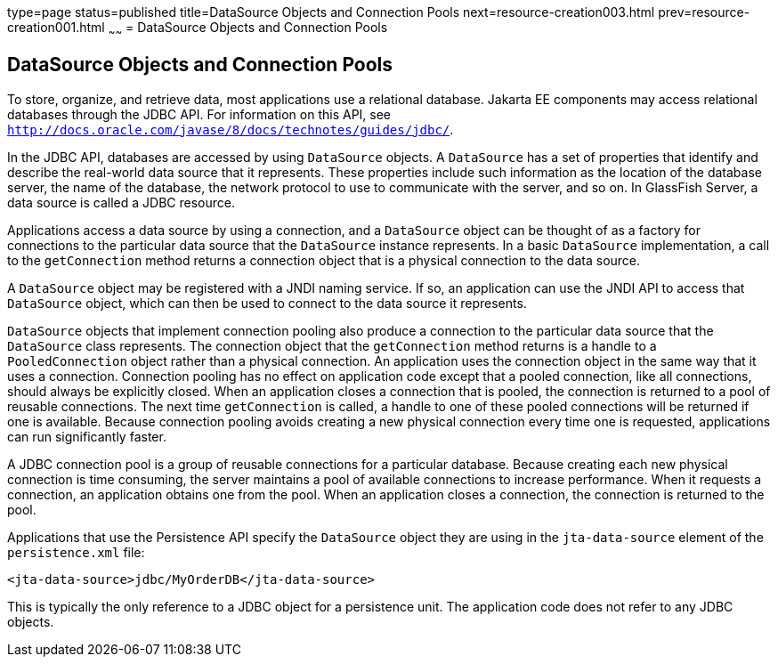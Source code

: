type=page
status=published
title=DataSource Objects and Connection Pools
next=resource-creation003.html
prev=resource-creation001.html
~~~~~~
= DataSource Objects and Connection Pools


[[BNCJJ]][[datasource-objects-and-connection-pools]]

DataSource Objects and Connection Pools
---------------------------------------

To store, organize, and retrieve data, most applications use a
relational database. Jakarta EE components may access relational
databases through the JDBC API. For information on this API, see
http://docs.oracle.com/javase/8/docs/technotes/guides/jdbc/[`http://docs.oracle.com/javase/8/docs/technotes/guides/jdbc/`].

In the JDBC API, databases are accessed by using `DataSource` objects. A
`DataSource` has a set of properties that identify and describe the
real-world data source that it represents. These properties include such
information as the location of the database server, the name of the
database, the network protocol to use to communicate with the server,
and so on. In GlassFish Server, a data source is called a JDBC resource.

Applications access a data source by using a connection, and a
`DataSource` object can be thought of as a factory for connections to
the particular data source that the `DataSource` instance represents. In
a basic `DataSource` implementation, a call to the `getConnection`
method returns a connection object that is a physical connection to the
data source.

A `DataSource` object may be registered with a JNDI naming service. If
so, an application can use the JNDI API to access that `DataSource`
object, which can then be used to connect to the data source it
represents.

`DataSource` objects that implement connection pooling also produce a
connection to the particular data source that the `DataSource` class
represents. The connection object that the `getConnection` method
returns is a handle to a `PooledConnection` object rather than a
physical connection. An application uses the connection object in the
same way that it uses a connection. Connection pooling has no effect on
application code except that a pooled connection, like all connections,
should always be explicitly closed. When an application closes a
connection that is pooled, the connection is returned to a pool of
reusable connections. The next time `getConnection` is called, a handle
to one of these pooled connections will be returned if one is available.
Because connection pooling avoids creating a new physical connection
every time one is requested, applications can run significantly faster.

A JDBC connection pool is a group of reusable connections for a
particular database. Because creating each new physical connection is
time consuming, the server maintains a pool of available connections to
increase performance. When it requests a connection, an application
obtains one from the pool. When an application closes a connection, the
connection is returned to the pool.

Applications that use the Persistence API specify the `DataSource`
object they are using in the `jta-data-source` element of the
`persistence.xml` file:

[source,oac_no_warn]
----
<jta-data-source>jdbc/MyOrderDB</jta-data-source>
----

This is typically the only reference to a JDBC object for a persistence
unit. The application code does not refer to any JDBC objects.
